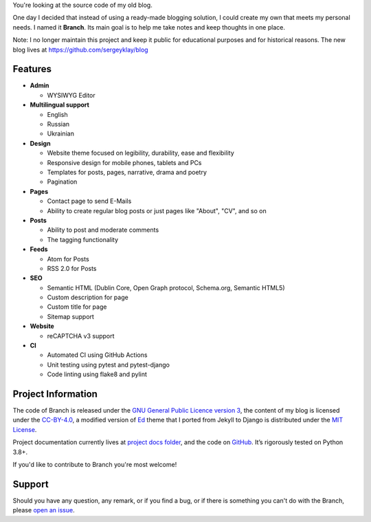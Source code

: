 .. raw:: html

    <h1 align="center">
        <img src="./logo.svg" width="15%" alt="" /><br />
        Branch
    </h1>
    <p align="center">A Django blog application with features of a standard blogging platform.</p>
    <p align="center">
        <a href="https://github.com/sergeyklay/branch/actions?workflow=CI">
            <img src="https://github.com/sergeyklay/branch/workflows/CI/badge.svg?branch=master" alt="CI Status" />
        </a>
        <a href="https://github.com/sergeyklay/branch/actions?workflow=CodeQL">
            <img src="https://github.com/sergeyklay/branch/workflows/CodeQL/badge.svg?branch=master" alt="CodeQL Status" />
        </a>
        <a href="https://coveralls.io/github/sergeyklay/branch">
            <img src="https://coveralls.io/repos/github/sergeyklay/branch/badge.svg" alt="Coverage Status" />
        </a>
    </p>

.. teaser-begin

You're looking at the source code of my old blog.

One day I decided that instead of using a ready-made blogging solution, I could
create my own that meets my personal needs. I named it **Branch**. Its main goal
is to help me take notes and keep thoughts in one place.

Note: I no longer maintain this project and keep it public for educational
purposes and for historical reasons. The new blog lives at https://github.com/sergeyklay/blog


.. teaser-end

Features
========

* **Admin**

  * WYSIWYG Editor

* **Multilingual support**

  * English
  * Russian
  * Ukrainian

* **Design**

  * Website theme focused on legibility, durability, ease and flexibility
  * Responsive design for mobile phones, tablets and PCs
  * Templates for posts, pages, narrative, drama and poetry
  * Pagination

* **Pages**

  * Contact page to send E-Mails
  * Ability to create regular blog posts or just pages like "About", "CV", and so on

* **Posts**

  * Ability to post and moderate comments
  * The tagging functionality

* **Feeds**

  * Atom for Posts
  * RSS 2.0 for Posts

* **SEO**

  * Semantic HTML (Dublin Core, Open Graph protocol, Schema.org, Semantic HTML5)
  * Custom description for page
  * Custom title for page
  * Sitemap support

* **Website**

  * reCAPTCHA v3 support

* **CI**

  * Automated CI using GitHub Actions
  * Unit testing using pytest and pytest-django
  * Code linting using flake8 and pylint


.. -project-information-

Project Information
===================

The code of Branch is released under the `GNU General Public Licence version 3 <https://choosealicense.com/licenses/gpl-3.0/>`_,
the content of my blog is licensed under the `CC-BY-4.0 <https://creativecommons.org/licenses/by/4.0>`_,
a modified version of `Ed <https://github.com/minicomp/ed>`_ theme that I ported from Jekyll to Django is distributed under
the `MIT License <https://github.com/minicomp/ed/blob/bedbc4c6870174451368fc51ecccd8bad5a36bdf/LICENSE.md>`_.

Project documentation currently lives at `project docs folder <https://github.com/sergeyklay/branch/tree/master/docs>`_,
and the code on `GitHub <https://github.com/sergeyklay/branch>`_.
It’s rigorously tested on Python 3.8+.

If you'd like to contribute to Branch you're most welcome!

.. -support-

Support
=======

Should you have any question, any remark, or if you find a bug, or if there is
something you can't do with the Branch, please
`open an issue <https://github.com/sergeyklay/branch/issues>`_.
